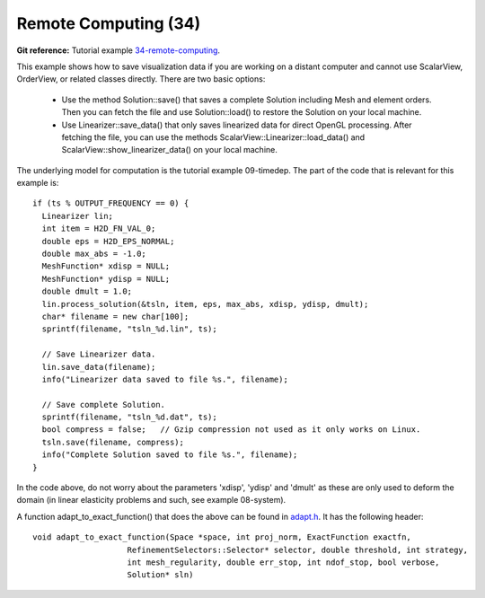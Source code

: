 Remote Computing (34)
---------------------

**Git reference:** Tutorial example `34-remote-computing <http://git.hpfem.org/hermes.git/tree/HEAD:/hermes2d/tutorial/34-remote-computing>`_. 

This example shows how to save visualization data if you are working 
on a distant computer and cannot use ScalarView, OrderView, or 
related classes directly. There are two basic options:

  * Use the method Solution::save() that saves a complete 
    Solution including Mesh and element orders. Then you can fetch the 
    file and use Solution::load() to restore the Solution
    on your local machine. 
  * Use Linearizer::save_data() that only saves linearized data for direct 
    OpenGL processing. After fetching the file, you can use the methods
    ScalarView::Linearizer::load_data() and ScalarView::show_linearizer_data()
    on your local machine.

The underlying model for computation is the tutorial example 09-timedep. The 
part of the code that is relevant for this example is::

    if (ts % OUTPUT_FREQUENCY == 0) {
      Linearizer lin;
      int item = H2D_FN_VAL_0;
      double eps = H2D_EPS_NORMAL;
      double max_abs = -1.0;
      MeshFunction* xdisp = NULL; 
      MeshFunction* ydisp = NULL;
      double dmult = 1.0;
      lin.process_solution(&tsln, item, eps, max_abs, xdisp, ydisp, dmult);
      char* filename = new char[100];
      sprintf(filename, "tsln_%d.lin", ts);

      // Save Linearizer data.
      lin.save_data(filename);
      info("Linearizer data saved to file %s.", filename);

      // Save complete Solution.
      sprintf(filename, "tsln_%d.dat", ts);
      bool compress = false;   // Gzip compression not used as it only works on Linux.
      tsln.save(filename, compress);
      info("Complete Solution saved to file %s.", filename);
    }

In the code above, do not worry about the parameters 'xdisp', 'ydisp' and 'dmult'
as these are only used to deform the domain (in linear elasticity problems and such,
see example 08-system).

A function adapt_to_exact_function() that does the above can be found in
`adapt.h <http://git.hpfem.org/hermes.git/blob/HEAD:/hermes2d/src/adapt.h>`_. 
It has the following header::

    void adapt_to_exact_function(Space *space, int proj_norm, ExactFunction exactfn,
                        RefinementSelectors::Selector* selector, double threshold, int strategy,
                        int mesh_regularity, double err_stop, int ndof_stop, bool verbose,
                        Solution* sln)


